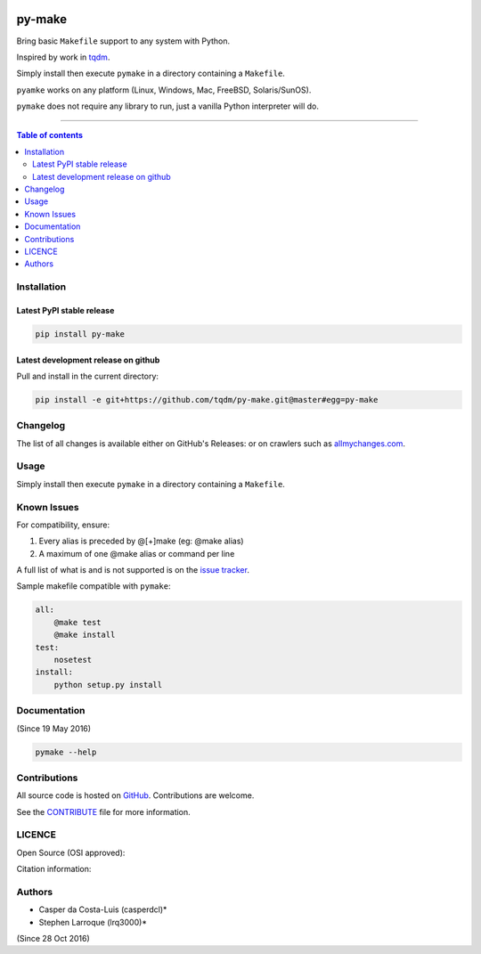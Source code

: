 |Logo|

py-make
=======

|PyPI-Status| |PyPI-Versions|

|Build-Status| |Coverage-Status| |Branch-Coverage-Status| |Codacy-Grade|

|LICENCE|


Bring basic ``Makefile`` support to any system with Python.

Inspired by work in `tqdm <https://github.com/tqdm/tqdm>`__.

Simply install then execute ``pymake`` in a directory containing a ``Makefile``.

``pyamke`` works on any platform (Linux, Windows, Mac, FreeBSD, Solaris/SunOS).

``pymake`` does not require any library to run, just a vanilla Python
interpreter will do.

------------------------------------------

.. contents:: Table of contents
   :backlinks: top
   :local:


Installation
------------

Latest PyPI stable release
~~~~~~~~~~~~~~~~~~~~~~~~~~

|PyPI-Status|

.. code:: sh

    pip install py-make

Latest development release on github
~~~~~~~~~~~~~~~~~~~~~~~~~~~~~~~~~~~~

|GitHub-Status| |GitHub-Stars| |GitHub-Forks|

Pull and install in the current directory:

.. code:: sh

    pip install -e git+https://github.com/tqdm/py-make.git@master#egg=py-make


Changelog
---------

The list of all changes is available either on GitHub's Releases:
|GitHub-Status| or on crawlers such as
`allmychanges.com <https://allmychanges.com/p/python/py-make/>`_.


Usage
-----

Simply install then execute ``pymake`` in a directory containing a ``Makefile``.


Known Issues
------------

For compatibility, ensure:

1. Every alias is preceded by @[+]make (eg: @make alias)
2. A maximum of one @make alias or command per line

A full list of what is and is not supported is on the
`issue tracker <https://github.com/tqdm/py-make/issues/1>`__.

Sample makefile compatible with ``pymake``:

.. code:: sh

    all:
    	@make test
    	@make install
    test:
    	nosetest
    install:
    	python setup.py install


Documentation
-------------

|PyPI-Versions| |README-Hits| (Since 19 May 2016)

.. code:: sh

    pymake --help


Contributions
-------------

All source code is hosted on `GitHub <https://github.com/tqdm/py-make>`__.
Contributions are welcome.

See the
`CONTRIBUTE <https://raw.githubusercontent.com/tqdm/py-make/master/CONTRIBUTE>`__
file for more information.


LICENCE
-------

Open Source (OSI approved): |LICENCE|

Citation information: |DOI-URI|


Authors
-------

-  Casper da Costa-Luis (casperdcl)*
-  Stephen Larroque (lrq3000)*

|README-Hits| (Since 28 Oct 2016)

.. |Logo| image:: https://raw.githubusercontent.com/tqdm/py-make/master/logo.png
.. |Screenshot| image:: https://raw.githubusercontent.com/tqdm/py-make/master/images/py-make.gif
.. |Build-Status| image:: https://travis-ci.org/tqdm/py-make.svg?branch=master
   :target: https://travis-ci.org/tqdm/py-make
.. |Coverage-Status| image:: https://coveralls.io/repos/tqdm/py-make/badge.svg
   :target: https://coveralls.io/r/tqdm/py-make
.. |Branch-Coverage-Status| image:: https://codecov.io/github/tqdm/py-make/coverage.svg?branch=master
   :target: https://codecov.io/github/tqdm/py-make?branch=master
.. |Codacy-Grade| image:: https://api.codacy.com/project/badge/Grade/3f965571598f44549c7818f29cdcf177
   :target: https://www.codacy.com/app/tqdm/py-make?utm_source=github.com&amp;utm_medium=referral&amp;utm_content=tqdm/py-make&amp;utm_campaign=Badge_Grade
.. |GitHub-Status| image:: https://img.shields.io/github/tag/tqdm/py-make.svg?maxAge=2592000
   :target: https://github.com/tqdm/py-make/releases
.. |GitHub-Forks| image:: https://img.shields.io/github/forks/tqdm/py-make.svg
   :target: https://github.com/tqdm/py-make/network
.. |GitHub-Stars| image:: https://img.shields.io/github/stars/tqdm/py-make.svg
   :target: https://github.com/tqdm/py-make/stargazers
.. |PyPI-Status| image:: https://img.shields.io/pypi/v/py-make.svg
   :target: https://pypi.python.org/pypi/py-make
.. |PyPI-Downloads| image:: https://img.shields.io/pypi/dm/py-make.svg
   :target: https://pypi.python.org/pypi/py-make
.. |PyPI-Versions| image:: https://img.shields.io/pypi/pyversions/py-make.svg
   :target: https://pypi.python.org/pypi/py-make
.. |LICENCE| image:: https://img.shields.io/pypi/l/py-make.svg
   :target: https://raw.githubusercontent.com/tqdm/py-make/master/LICENCE
.. |DOI-URI| image:: https://zenodo.org/badge/21637/tqdm/py-make.svg
   :target: https://zenodo.org/badge/latestdoi/21637/tqdm/py-make
.. |README-Hits| image:: http://hitt.herokuapp.com/pymake/pymake.svg
